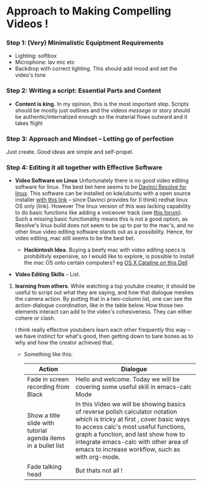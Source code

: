 #+options: toc:nil
* Approach to Making Compelling Videos !
*** Step 1: (Very) Minimalistic Equiptment Requirements
- Lighting: softbox
- Microphone: lav mic etc
- Backdrop with correct lighting. This should add mood and set the video's tone
*** Step 2: Writing a script: Essential Parts and Content
- *Content is king.* In my opinion, this is the most important step. Scripts should be mostly just outlines and the videos /messege/  or story should be authentic/internalized enough so the material flows outward and it takes flight
*** Step 3: Approach and Mindset -- Letting go of perfection
Just create. Good ideas are simple and self-propel.
*** Step 4: Editing it all together with Effective Software
 + *Video Software on Linux* Unfortunately there is no good video editing software for linux. The best bet here seems to be [[https://www.blackmagicdesign.com/products/davinciresolve][Davinci Resolve for linux]]. This software can be installed on kde/ubuntu with a open source installer  [[https://www.danieltufvesson.com/makeresolvedeb][with this link]] -- since Davinci provides for (I think) redhat linux OS only (link). However The linux version of this was lacking capability to do basic functions like adding a voiceover track (see [[https://forum.blackmagicdesign.com/viewtopic.php?f=32&t=92281][this forum]]). Such a missing basic functionality means this is not a good option, as Resolve's linux build does not seem to be up to par to the mac's, and no other linux video editing software stands out as a possibility. Hence, for video editing, mac still seems to be the best bet.

   + *Hackintosh Idea.* Buying a beefy mac with video editing specs is prohibitivly expensive, so I would like to explore, is possible to install the mac OS onto certain computers? eg [[https://www.reddit.com/r/hackintosh/comments/f2t7wb/catalina_on_my_dell_precision_7820_with_opencore/][OS X Cataline on this Dell]]

   [[file:images/readme/screenshot2022-05-22_13-40-29_.png]]

+ *Video Editing Skills* -- List.
1. *learning from others*. While watching a top youtube creator, it should be useful to script out what they are saying, and how that dialogue meshes the camera action. By putting that in a two-column list, one can see the action-dialogue coordination, like in the table below. How those two elements interact can add to the video's cohesiveness. They can either cohere or clash.

  I think really effective youtubers learn each other frequently this way -- we have instinct for what's good, then getting down to bare bones as to why and how the creator achieved that.

  + Something like this:
   |----------------------------------------------------------------+-----------------------------------------------------------------------------------|
   | Action                                                         | Dialogue                                                                          |
   |----------------------------------------------------------------+-----------------------------------------------------------------------------------|
   | Fade in screen recording from Black                            | Hello and welcome. Today we will be covering some useful skill in emacs-calc Mode |
   |----------------------------------------------------------------+-----------------------------------------------------------------------------------|
   | Show a title slide with tutorial agenda items in a bullet list | In this Video we will be showing basics of reverse polish calculator notation  which is tricky at first  , cover basic ways to access calc's most useful functions, graph a function, and last show how to integrate emacs-calc with other area of emacs to increase workflow, such as with org-mode.  |
   |----------------------------------------------------------------+-----------------------------------------------------------------------------------|
   | Fade talking head                                              | But thats not all !                                                               |
   |----------------------------------------------------------------+-----------------------------------------------------------------------------------|

